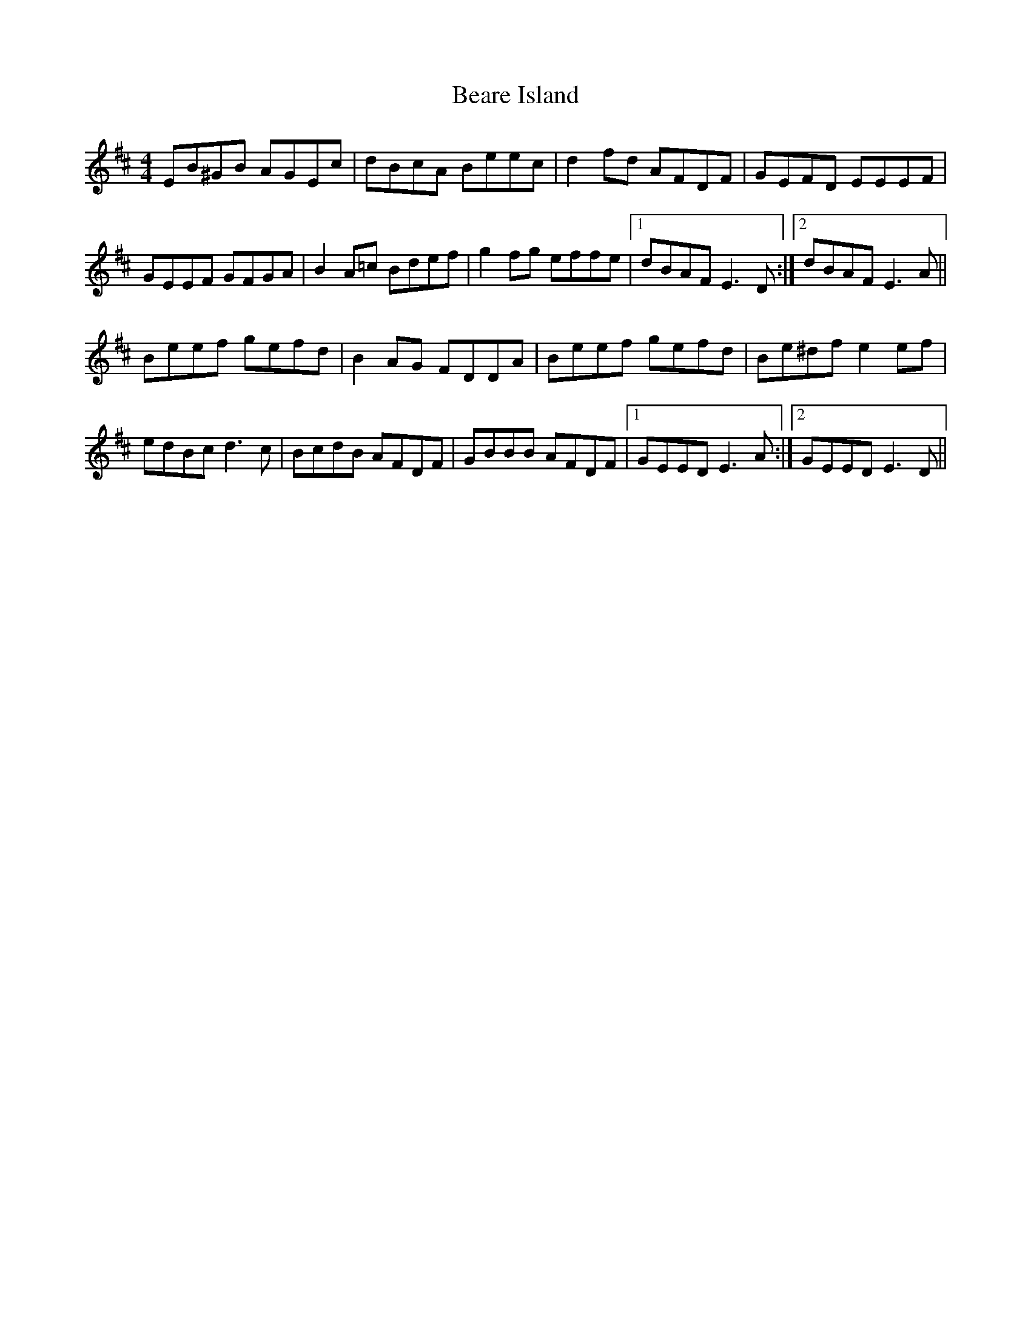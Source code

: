 X: 3109
T: Beare Island
R: reel
M: 4/4
K: Edorian
EB^GB AGEc|dBcA Beec|d2 fd AFDF|GEFD EEEF|
GEEF GFGA|B2 A=c Bdef|g2 fg effe|1 dBAF E3 D:|2 dBAF E3 A||
Beef gefd|B2 AG FDDA|Beef gefd|Be^df e2 ef|
edBc d3c|BcdB AFDF|GBBB AFDF|1 GEED E3 A:|2 GEED E3 D||

